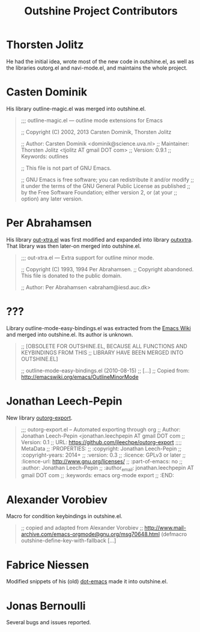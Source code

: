 #+TITLE: Outshine Project Contributors
#+STARTUP: showeverything

* Thorsten Jolitz 
  :PROPERTIES:
  :roles:    principal_developer maintainer
  :email:    <tjolitz AT gmail DOT com>
  :FSF:      yes
  :contributions: outshine.el outorg.el navi-mode.el
  :nontrivial: yes
  :END:

He had the initial idea, wrote most of the new code in outshine.el, as
well as the libraries outorg.el and navi-mode.el, and maintains the
whole project. 

* Casten Dominik 
  :PROPERTIES:
  :roles:    contributor
  :email:    <dominik AT uva DOT nl>
  :FSF:      yes
  :contributions: outshine.el
  :nontrivial: yes
  :END:

His library outline-magic.el was merged into outshine.el. 

#+begin_quote
;;; outline-magic.el --- outline mode extensions for Emacs

;; Copyright (C) 2002, 2013 Carsten Dominik, Thorsten Jolitz

;; Author: Carsten Dominik <dominik@science.uva.nl>
;; Maintainer: Thorsten Jolitz <tjolitz AT gmail DOT com>
;; Version: 0.9.1
;; Keywords: outlines

;; This file is not part of GNU Emacs.

;; GNU Emacs is free software; you can redistribute it and/or modify
;; it under the terms of the GNU General Public License as published
;; by the Free Software Foundation; either version 2, or (at your
;; option) any later version.
#+end_quote

* Per Abrahamsen
  :PROPERTIES:
  :roles:    contributor
  :email:    <abraham AT iesd DOT auc DOT dk>
  :FSF:      ?
  :contributions: outshine.el
  :nontrivial: yes
  :END:

His library [[https://stuff.mit.edu/afs/sipb/user/jtkohl/elisp/out-xtra.el][out-xtra.el]] was first modified and expanded into library
[[https://github.com/tj64/outxxtra][outxxtra]]. That library was then later-on merged into outshine.el.

#+begin_quote
;;; out-xtra.el --- Extra support for outline minor mode.

;; Copyright (C) 1993, 1994 Per Abrahamsen.
;; Copyright abandoned.  This file is donated to the public domain.

;; Author: Per Abrahamsen <abraham@iesd.auc.dk>
#+end_quote


* ???
  :PROPERTIES:
  :roles:    contributor
  :email:    ?
  :FSF:      ?
  :contributions: outshine.el
  :nontrivial: yes
  :END:

Library outline-mode-easy-bindings.el was extracted from the [[http://emacswiki.org/emacs/OutlineMinorMode][Emacs
Wiki]] and merged into outshine.el. Its author is unknown. 

#+begin_quote
;; [OBSOLETE FOR OUTSHINE.EL, BECAUSE ALL FUNCTIONS AND KEYBINDINGS FROM THIS
;; LIBRARY HAVE BEEN MERGED INTO OUTSHINE.EL]

;; outline-mode-easy-bindings.el (2010-08-15)
;; [...]
;; Copied from: http://emacswiki.org/emacs/OutlineMinorMode
#+end_quote

* Jonathan Leech-Pepin
  :PROPERTIES:
  :roles:    contributor
  :email:    <jonathan.leechpepin AT gmail DOT com>
  :FSF:      ?
  :contributions: outorg-export.el
  :nontrivial: yes
  :END:

New library [[https://github.com/jleechpe/outorg-export][outorg-export]]. 

#+begin_quote
 ;;; outorg-export.el -- Automated exporting through org            
 ;; Author: Jonathan Leech-Pepin <jonathan.leechpepin AT gmail DOT  
 com                                                                
 ;; Version: 0.1                                                    
 ;; URL: https://github.com/jleechpe/outorg-export                  
 ;;;; MetaData                                                      
 ;; :PROPERTIES:                                                    
 ;; :copyright: Jonathan Leech-Pepin                                
 ;; :copyright-years: 2014+                                         
 ;; :version: 0.3                                                   
 ;; :licence: GPLv3 or later                                        
 ;; :licence-url: http://www.gnu.org/licenses/                      
 ;; :part-of-emacs: no                                              
 ;; :author: Jonathan Leech-Pepin                                   
 ;; :author_email: jonathan.leechpepin AT gmail DOT com             
 ;; :keywords: emacs org-mode export                                
 ;; :END:                                                           
#+end_quote

* Alexander Vorobiev
  :PROPERTIES:
  :roles:    contributor
  :email:  <alexander DOT vorobiev AT gmail DOT com>
  :FSF:      ?
  :contributions: outshine.el
  :nontrivial: yes
  :END:

Macro for condition keybindings in outshine.el.

#+begin_quote
;; copied and adapted from Alexander Vorobiev
;; http://www.mail-archive.com/emacs-orgmode@gnu.org/msg70648.html
(defmacro outshine-define-key-with-fallback [...]
#+end_quote

* Fabrice Niessen
  :PROPERTIES:
  :roles:    contributor
  :email:  <fni AT mygooglest DOT com>
  :FSF:      ?
  :contributions: outshine.el
  :nontrivial: ?
  :END:

Modified snippets of his (old) [[http://www.mygooglest.com/fni/dot-emacs.html][dot-emacs]] made it into outshine.el.

* Jonas Bernoulli
  :PROPERTIES:
  :roles:    bug-reporter
  :email:  <jonas AT bernoul DOT li>
  :FSF:      ?
  :contributions: outshine.el
  :nontrivial: no
  :END:

Several bugs and issues reported.

